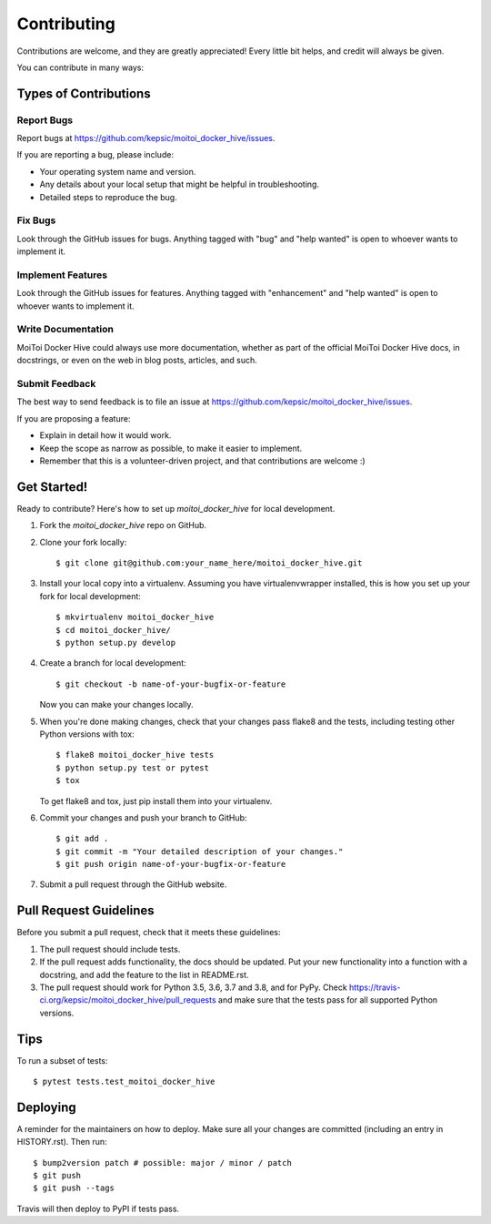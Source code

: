 .. highlight:: shell

============
Contributing
============

Contributions are welcome, and they are greatly appreciated! Every little bit
helps, and credit will always be given.

You can contribute in many ways:

Types of Contributions
----------------------

Report Bugs
~~~~~~~~~~~

Report bugs at https://github.com/kepsic/moitoi_docker_hive/issues.

If you are reporting a bug, please include:

* Your operating system name and version.
* Any details about your local setup that might be helpful in troubleshooting.
* Detailed steps to reproduce the bug.

Fix Bugs
~~~~~~~~

Look through the GitHub issues for bugs. Anything tagged with "bug" and "help
wanted" is open to whoever wants to implement it.

Implement Features
~~~~~~~~~~~~~~~~~~

Look through the GitHub issues for features. Anything tagged with "enhancement"
and "help wanted" is open to whoever wants to implement it.

Write Documentation
~~~~~~~~~~~~~~~~~~~

MoiToi Docker Hive could always use more documentation, whether as part of the
official MoiToi Docker Hive docs, in docstrings, or even on the web in blog posts,
articles, and such.

Submit Feedback
~~~~~~~~~~~~~~~

The best way to send feedback is to file an issue at https://github.com/kepsic/moitoi_docker_hive/issues.

If you are proposing a feature:

* Explain in detail how it would work.
* Keep the scope as narrow as possible, to make it easier to implement.
* Remember that this is a volunteer-driven project, and that contributions
  are welcome :)

Get Started!
------------

Ready to contribute? Here's how to set up `moitoi_docker_hive` for local development.

1. Fork the `moitoi_docker_hive` repo on GitHub.
2. Clone your fork locally::

    $ git clone git@github.com:your_name_here/moitoi_docker_hive.git

3. Install your local copy into a virtualenv. Assuming you have virtualenvwrapper installed, this is how you set up your fork for local development::

    $ mkvirtualenv moitoi_docker_hive
    $ cd moitoi_docker_hive/
    $ python setup.py develop

4. Create a branch for local development::

    $ git checkout -b name-of-your-bugfix-or-feature

   Now you can make your changes locally.

5. When you're done making changes, check that your changes pass flake8 and the
   tests, including testing other Python versions with tox::

    $ flake8 moitoi_docker_hive tests
    $ python setup.py test or pytest
    $ tox

   To get flake8 and tox, just pip install them into your virtualenv.

6. Commit your changes and push your branch to GitHub::

    $ git add .
    $ git commit -m "Your detailed description of your changes."
    $ git push origin name-of-your-bugfix-or-feature

7. Submit a pull request through the GitHub website.

Pull Request Guidelines
-----------------------

Before you submit a pull request, check that it meets these guidelines:

1. The pull request should include tests.
2. If the pull request adds functionality, the docs should be updated. Put
   your new functionality into a function with a docstring, and add the
   feature to the list in README.rst.
3. The pull request should work for Python 3.5, 3.6, 3.7 and 3.8, and for PyPy. Check
   https://travis-ci.org/kepsic/moitoi_docker_hive/pull_requests
   and make sure that the tests pass for all supported Python versions.

Tips
----

To run a subset of tests::

$ pytest tests.test_moitoi_docker_hive


Deploying
---------

A reminder for the maintainers on how to deploy.
Make sure all your changes are committed (including an entry in HISTORY.rst).
Then run::

$ bump2version patch # possible: major / minor / patch
$ git push
$ git push --tags

Travis will then deploy to PyPI if tests pass.
